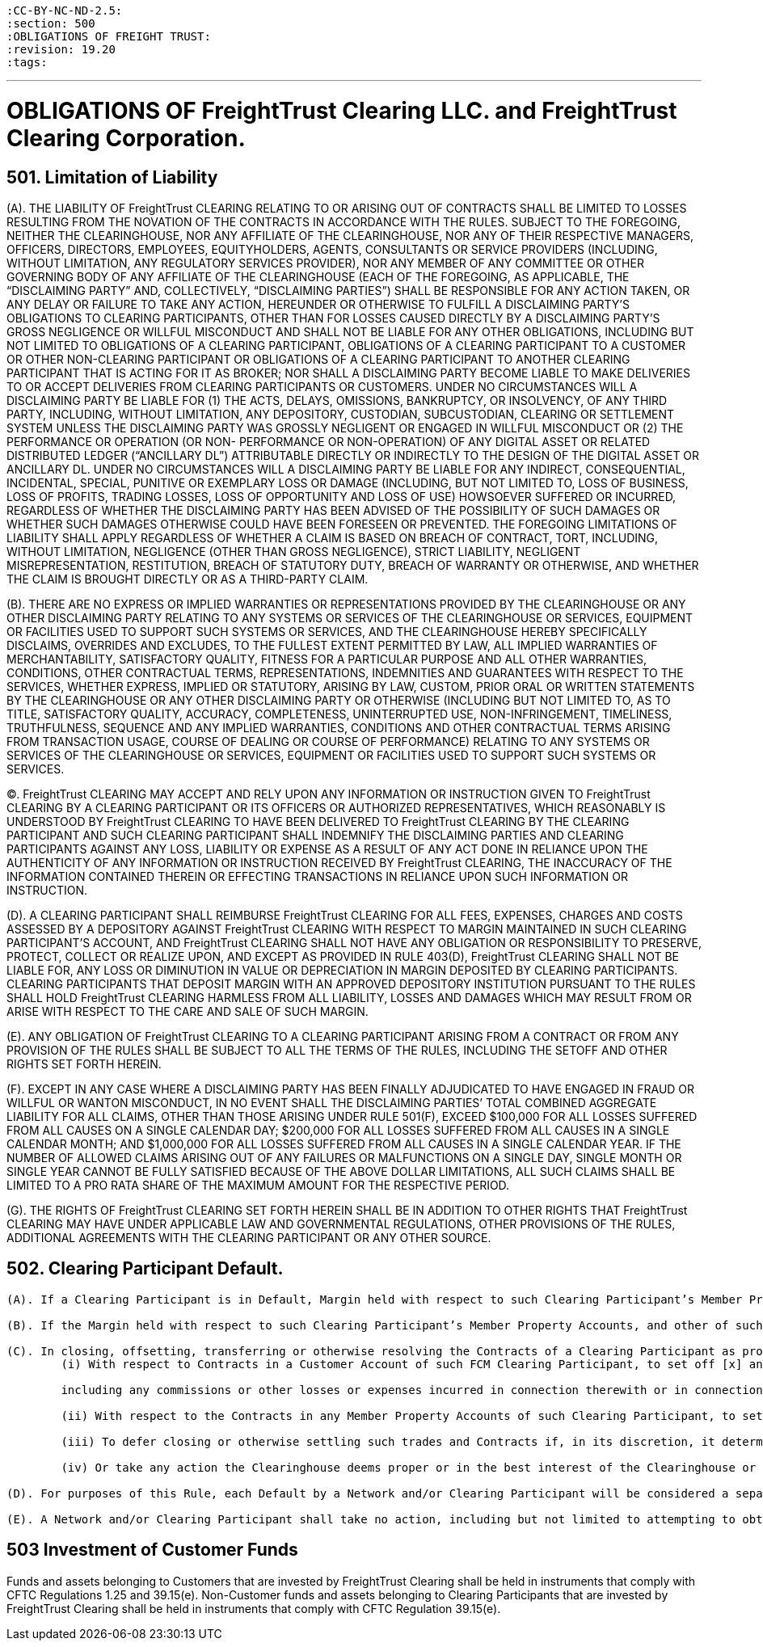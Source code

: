 :doctype: book


 :CC-BY-NC-ND-2.5:
 :section: 500
 :OBLIGATIONS OF FREIGHT TRUST:
 :revision: 19.20
 :tags:

'''

= OBLIGATIONS OF FreightTrust Clearing LLC. and FreightTrust Clearing Corporation.

== 501.	Limitation of Liability

(A).
THE LIABILITY OF FreightTrust CLEARING RELATING TO OR ARISING OUT OF CONTRACTS SHALL BE LIMITED TO LOSSES RESULTING FROM THE NOVATION OF THE CONTRACTS IN ACCORDANCE WITH THE RULES.
SUBJECT TO THE FOREGOING, NEITHER THE CLEARINGHOUSE, NOR ANY AFFILIATE OF THE CLEARINGHOUSE, NOR ANY OF THEIR RESPECTIVE MANAGERS, OFFICERS, DIRECTORS, EMPLOYEES, EQUITYHOLDERS, AGENTS, CONSULTANTS OR SERVICE PROVIDERS (INCLUDING, WITHOUT LIMITATION, ANY REGULATORY SERVICES PROVIDER), NOR ANY MEMBER OF ANY COMMITTEE OR OTHER GOVERNING BODY OF ANY AFFILIATE OF THE CLEARINGHOUSE (EACH OF THE FOREGOING, AS APPLICABLE, THE "`DISCLAIMING PARTY`" AND, COLLECTIVELY, "`DISCLAIMING PARTIES`") SHALL BE RESPONSIBLE FOR ANY ACTION TAKEN, OR ANY DELAY OR FAILURE TO TAKE ANY ACTION, HEREUNDER OR OTHERWISE TO FULFILL A DISCLAIMING PARTY'S OBLIGATIONS TO CLEARING PARTICIPANTS, OTHER THAN FOR LOSSES CAUSED DIRECTLY BY A DISCLAIMING PARTY'S GROSS NEGLIGENCE OR WILLFUL MISCONDUCT AND SHALL NOT BE LIABLE FOR ANY OTHER OBLIGATIONS, INCLUDING BUT NOT LIMITED TO OBLIGATIONS OF A CLEARING PARTICIPANT, OBLIGATIONS OF A CLEARING PARTICIPANT TO A CUSTOMER OR OTHER NON-CLEARING PARTICIPANT OR OBLIGATIONS OF A CLEARING PARTICIPANT TO ANOTHER CLEARING PARTICIPANT THAT IS ACTING FOR IT AS BROKER;
NOR SHALL A DISCLAIMING PARTY BECOME LIABLE TO MAKE DELIVERIES TO OR ACCEPT DELIVERIES FROM CLEARING PARTICIPANTS OR CUSTOMERS.
UNDER NO CIRCUMSTANCES WILL A DISCLAIMING PARTY BE LIABLE FOR (1) THE ACTS, DELAYS, OMISSIONS, BANKRUPTCY, OR INSOLVENCY, OF ANY THIRD PARTY, INCLUDING, WITHOUT LIMITATION, ANY DEPOSITORY, CUSTODIAN, SUBCUSTODIAN, CLEARING OR SETTLEMENT SYSTEM UNLESS THE DISCLAIMING PARTY WAS GROSSLY NEGLIGENT OR ENGAGED IN WILLFUL MISCONDUCT OR (2) THE PERFORMANCE OR OPERATION (OR NON- PERFORMANCE OR NON-OPERATION) OF ANY DIGITAL ASSET OR RELATED DISTRIBUTED LEDGER ("`ANCILLARY DL`") ATTRIBUTABLE DIRECTLY OR INDIRECTLY TO THE DESIGN OF THE DIGITAL ASSET OR ANCILLARY DL.
UNDER NO CIRCUMSTANCES WILL A DISCLAIMING PARTY BE LIABLE FOR ANY INDIRECT, CONSEQUENTIAL, INCIDENTAL, SPECIAL, PUNITIVE OR EXEMPLARY LOSS OR DAMAGE (INCLUDING, BUT NOT LIMITED TO, LOSS OF BUSINESS, LOSS OF PROFITS, TRADING LOSSES, LOSS OF OPPORTUNITY AND LOSS OF USE) HOWSOEVER SUFFERED OR INCURRED, REGARDLESS OF WHETHER THE DISCLAIMING PARTY HAS BEEN ADVISED OF THE POSSIBILITY OF SUCH DAMAGES OR WHETHER SUCH DAMAGES OTHERWISE COULD HAVE BEEN FORESEEN OR PREVENTED.
THE FOREGOING LIMITATIONS OF LIABILITY SHALL APPLY REGARDLESS OF WHETHER A CLAIM IS BASED ON BREACH OF CONTRACT, TORT, INCLUDING, WITHOUT LIMITATION, NEGLIGENCE (OTHER THAN GROSS NEGLIGENCE), STRICT LIABILITY, NEGLIGENT MISREPRESENTATION, RESTITUTION, BREACH OF STATUTORY DUTY, BREACH OF WARRANTY OR OTHERWISE, AND WHETHER THE CLAIM IS BROUGHT DIRECTLY OR AS A THIRD-PARTY CLAIM.

(B).
THERE ARE NO EXPRESS OR IMPLIED WARRANTIES OR REPRESENTATIONS PROVIDED BY THE CLEARINGHOUSE OR ANY OTHER DISCLAIMING PARTY RELATING TO ANY SYSTEMS OR SERVICES OF THE CLEARINGHOUSE OR SERVICES, EQUIPMENT OR FACILITIES USED TO SUPPORT SUCH SYSTEMS OR SERVICES, AND THE CLEARINGHOUSE HEREBY SPECIFICALLY DISCLAIMS, OVERRIDES AND EXCLUDES, TO THE FULLEST EXTENT PERMITTED BY LAW, ALL IMPLIED WARRANTIES OF MERCHANTABILITY, SATISFACTORY QUALITY, FITNESS FOR A PARTICULAR PURPOSE AND ALL OTHER WARRANTIES, CONDITIONS, OTHER CONTRACTUAL TERMS, REPRESENTATIONS, INDEMNITIES AND GUARANTEES WITH RESPECT TO THE SERVICES, WHETHER EXPRESS, IMPLIED OR STATUTORY, ARISING BY LAW, CUSTOM, PRIOR ORAL OR WRITTEN STATEMENTS BY THE CLEARINGHOUSE OR ANY OTHER DISCLAIMING PARTY OR OTHERWISE (INCLUDING BUT NOT LIMITED TO, AS TO TITLE, SATISFACTORY QUALITY, ACCURACY, COMPLETENESS, UNINTERRUPTED USE, NON-INFRINGEMENT, TIMELINESS, TRUTHFULNESS, SEQUENCE AND ANY IMPLIED WARRANTIES, CONDITIONS AND OTHER CONTRACTUAL TERMS ARISING FROM TRANSACTION USAGE, COURSE OF DEALING OR COURSE OF PERFORMANCE) RELATING TO ANY SYSTEMS OR SERVICES OF THE CLEARINGHOUSE OR SERVICES, EQUIPMENT OR FACILITIES USED TO SUPPORT SUCH SYSTEMS OR SERVICES.

(C).
FreightTrust CLEARING MAY ACCEPT AND RELY UPON ANY INFORMATION OR INSTRUCTION GIVEN TO FreightTrust CLEARING BY A CLEARING PARTICIPANT OR ITS OFFICERS OR AUTHORIZED REPRESENTATIVES, WHICH REASONABLY IS UNDERSTOOD BY FreightTrust CLEARING TO HAVE BEEN DELIVERED TO FreightTrust CLEARING BY THE CLEARING PARTICIPANT AND SUCH CLEARING PARTICIPANT SHALL INDEMNIFY THE DISCLAIMING PARTIES AND CLEARING PARTICIPANTS AGAINST ANY LOSS, LIABILITY OR EXPENSE AS A RESULT OF ANY ACT DONE IN RELIANCE UPON THE AUTHENTICITY OF ANY INFORMATION OR INSTRUCTION RECEIVED BY FreightTrust CLEARING, THE INACCURACY OF THE INFORMATION CONTAINED THEREIN OR EFFECTING TRANSACTIONS IN RELIANCE UPON SUCH INFORMATION OR INSTRUCTION.

(D).
A CLEARING PARTICIPANT SHALL REIMBURSE FreightTrust CLEARING FOR ALL FEES, EXPENSES, CHARGES AND COSTS ASSESSED BY A DEPOSITORY AGAINST FreightTrust CLEARING WITH RESPECT TO MARGIN MAINTAINED IN SUCH CLEARING PARTICIPANT'S ACCOUNT, AND FreightTrust CLEARING SHALL NOT HAVE ANY OBLIGATION OR RESPONSIBILITY TO PRESERVE, PROTECT, COLLECT OR REALIZE UPON, AND EXCEPT AS PROVIDED IN RULE 403(D), FreightTrust CLEARING SHALL NOT BE LIABLE FOR, ANY LOSS OR DIMINUTION IN VALUE OR DEPRECIATION IN MARGIN DEPOSITED BY CLEARING PARTICIPANTS.
CLEARING PARTICIPANTS THAT DEPOSIT MARGIN WITH AN APPROVED DEPOSITORY INSTITUTION PURSUANT TO THE RULES SHALL HOLD FreightTrust CLEARING HARMLESS FROM ALL LIABILITY, LOSSES AND DAMAGES WHICH MAY RESULT FROM OR ARISE WITH RESPECT TO THE CARE AND SALE OF SUCH MARGIN.

(E).
ANY OBLIGATION OF FreightTrust CLEARING TO A CLEARING PARTICIPANT ARISING FROM A CONTRACT OR FROM ANY PROVISION OF THE RULES SHALL BE SUBJECT TO ALL THE TERMS OF THE RULES, INCLUDING THE SETOFF AND OTHER RIGHTS SET FORTH HEREIN.

(F).
EXCEPT IN ANY CASE WHERE A DISCLAIMING PARTY HAS BEEN FINALLY ADJUDICATED TO HAVE ENGAGED IN FRAUD OR WILLFUL OR WANTON MISCONDUCT, IN NO EVENT SHALL THE DISCLAIMING PARTIES`' TOTAL COMBINED AGGREGATE LIABILITY FOR ALL CLAIMS, OTHER THAN THOSE ARISING UNDER RULE 501(F), EXCEED $100,000 FOR ALL LOSSES SUFFERED FROM ALL CAUSES ON A SINGLE CALENDAR DAY;
$200,000 FOR ALL LOSSES SUFFERED FROM ALL CAUSES IN A SINGLE CALENDAR MONTH;
AND $1,000,000 FOR ALL LOSSES SUFFERED FROM ALL CAUSES IN A SINGLE CALENDAR YEAR.
IF THE NUMBER OF ALLOWED CLAIMS ARISING OUT OF ANY FAILURES OR MALFUNCTIONS ON A SINGLE DAY, SINGLE MONTH  OR SINGLE YEAR CANNOT BE FULLY SATISFIED BECAUSE OF THE ABOVE DOLLAR LIMITATIONS, ALL SUCH CLAIMS SHALL BE LIMITED TO A PRO RATA SHARE OF THE MAXIMUM AMOUNT FOR THE RESPECTIVE PERIOD.

(G).
THE RIGHTS OF FreightTrust CLEARING SET FORTH HEREIN SHALL BE IN ADDITION TO OTHER RIGHTS THAT FreightTrust CLEARING MAY HAVE UNDER APPLICABLE LAW AND GOVERNMENTAL REGULATIONS, OTHER PROVISIONS OF THE RULES, ADDITIONAL AGREEMENTS WITH THE CLEARING PARTICIPANT OR ANY OTHER SOURCE.

== 502. Clearing Participant Default.

....
(A). If a Clearing Participant is in Default, Margin held with respect to such Clearing Participant’s Member Property Accounts, and any other of such Clearing Participant’s assets held by, pledged to or otherwise available to FreightTrust Clearing, may be applied by FreightTrust Clearing to discharge the Obligations of such Clearing Participant to FreightTrust Clearing (including any costs and expenses associated with the liquidation, transfer or management of Contracts held in or for the Member Property Accounts of such Clearing Participant, and any fees, assessments  or fines imposed by FreightTrust Clearing on such Clearing Participant), and FreightTrust Clearing may cause all Contracts of such Clearing Participant (whether or not carried in a Customer Account) to be closed or offset, transferred to any other Clearing Participant, or otherwise resolved as provided in these Rules.

(B). If the Margin held with respect to such Clearing Participant’s Member Property Accounts, and other of such Clearing Participant’s assets held by, pledged to or otherwise available to FreightTrust Clearing, including any guarantee issued pursuant to these Rules, are insufficient to satisfy the defaulting Clearing Participant’s Obligations to FreightTrust Clearing after giving effect to the application of such amounts pursuant to paragraph (a), such defaulting Clearing Participant shall continue to be liable therefor.

(C). In closing, offsetting, transferring or otherwise resolving the Contracts of a Clearing Participant as provided herein and in Rule 601, FreightTrust Clearing shall have the right:
	(i) With respect to Contracts in a Customer Account of such FCM Clearing Participant, to set off [x] any proceeds received by FreightTrust Clearing from the disposition of such Contracts and any property or proceeds thereof deposited with or held by FreightTrust Clearing as Margin for such account against [y] any amounts paid by FreightTrust Clearing in the disposition of such Contracts,

	including any commissions or other losses or expenses incurred in connection therewith or in connection with the liquidation of Margin deposits in such Customer Account and any other amounts owed to FreightTrust Clearing as a result of transactions in the Customer Account or otherwise lawfully chargeable against such Customer Account;

	(ii) With respect to the Contracts in any Member Property Accounts of such Clearing Participant, to set off (x) any proceeds received by FreightTrust Clearing from the disposition of such Contracts, any property or proceeds thereof deposited with or held by FreightTrust Clearing as Margin for such Member Property Accounts and any other property of the Clearing Participant within the possession or control of FreightTrust Clearing other than property that has been identified by such Clearing Participant as required to be segregated pursuant to the CEA and CFTC Regulations, against (y) any amounts paid by FreightTrust Clearing in the disposition of such Contracts, including any commissions or other losses or expenses incurred in connection therewith or in connection with the liquidation of Margin deposits in such Member Property Accounts, and any other Obligations of the Clearing Participant to FreightTrust Clearing, including Obligations of the Clearing Participant to FreightTrust Clearing remaining after the setoffs referred to in paragraph (i) above, and any Obligations arising from any other Member Property Accounts maintained by the Clearing Participant with FreightTrust Clearing; and
	
	(iii) To defer closing or otherwise settling such trades and Contracts if, in its discretion, it determines that the closing out of some or all of the suspended Clearing Participant’s trades or Contracts would not be in the best interests of FreightTrust Clearing or other Clearing Participants, taking into account the size and nature of the positions in question, market conditions prevailing at the time, the potential market effects of such liquidating transactions as might be directed by FreightTrust Clearing, and such other circumstances as it deems relevant;
	
	(iv) Or take any action the Clearinghouse deems proper or in the best interest of the Clearinghouse or its Clearing Participants.

(D). For purposes of this Rule, each Default by a Network and/or Clearing Participant will be considered a separate Default.

(E). A Network and/or Clearing Participant shall take no action, including but not limited to attempting to obtain a court order, that would interfere with the ability of FreightTrust Clearing to exercise its rights under the Rules and its agreements with such Network or Clearing Participant.
....

== 503 Investment of Customer Funds

Funds and assets belonging to Customers that are invested by FreightTrust Clearing shall be held in instruments that comply with CFTC Regulations 1.25 and 39.15(e).
Non-Customer funds and assets belonging to Clearing Participants that are invested by FreightTrust Clearing shall be held in instruments that comply with CFTC Regulation 39.15(e).

